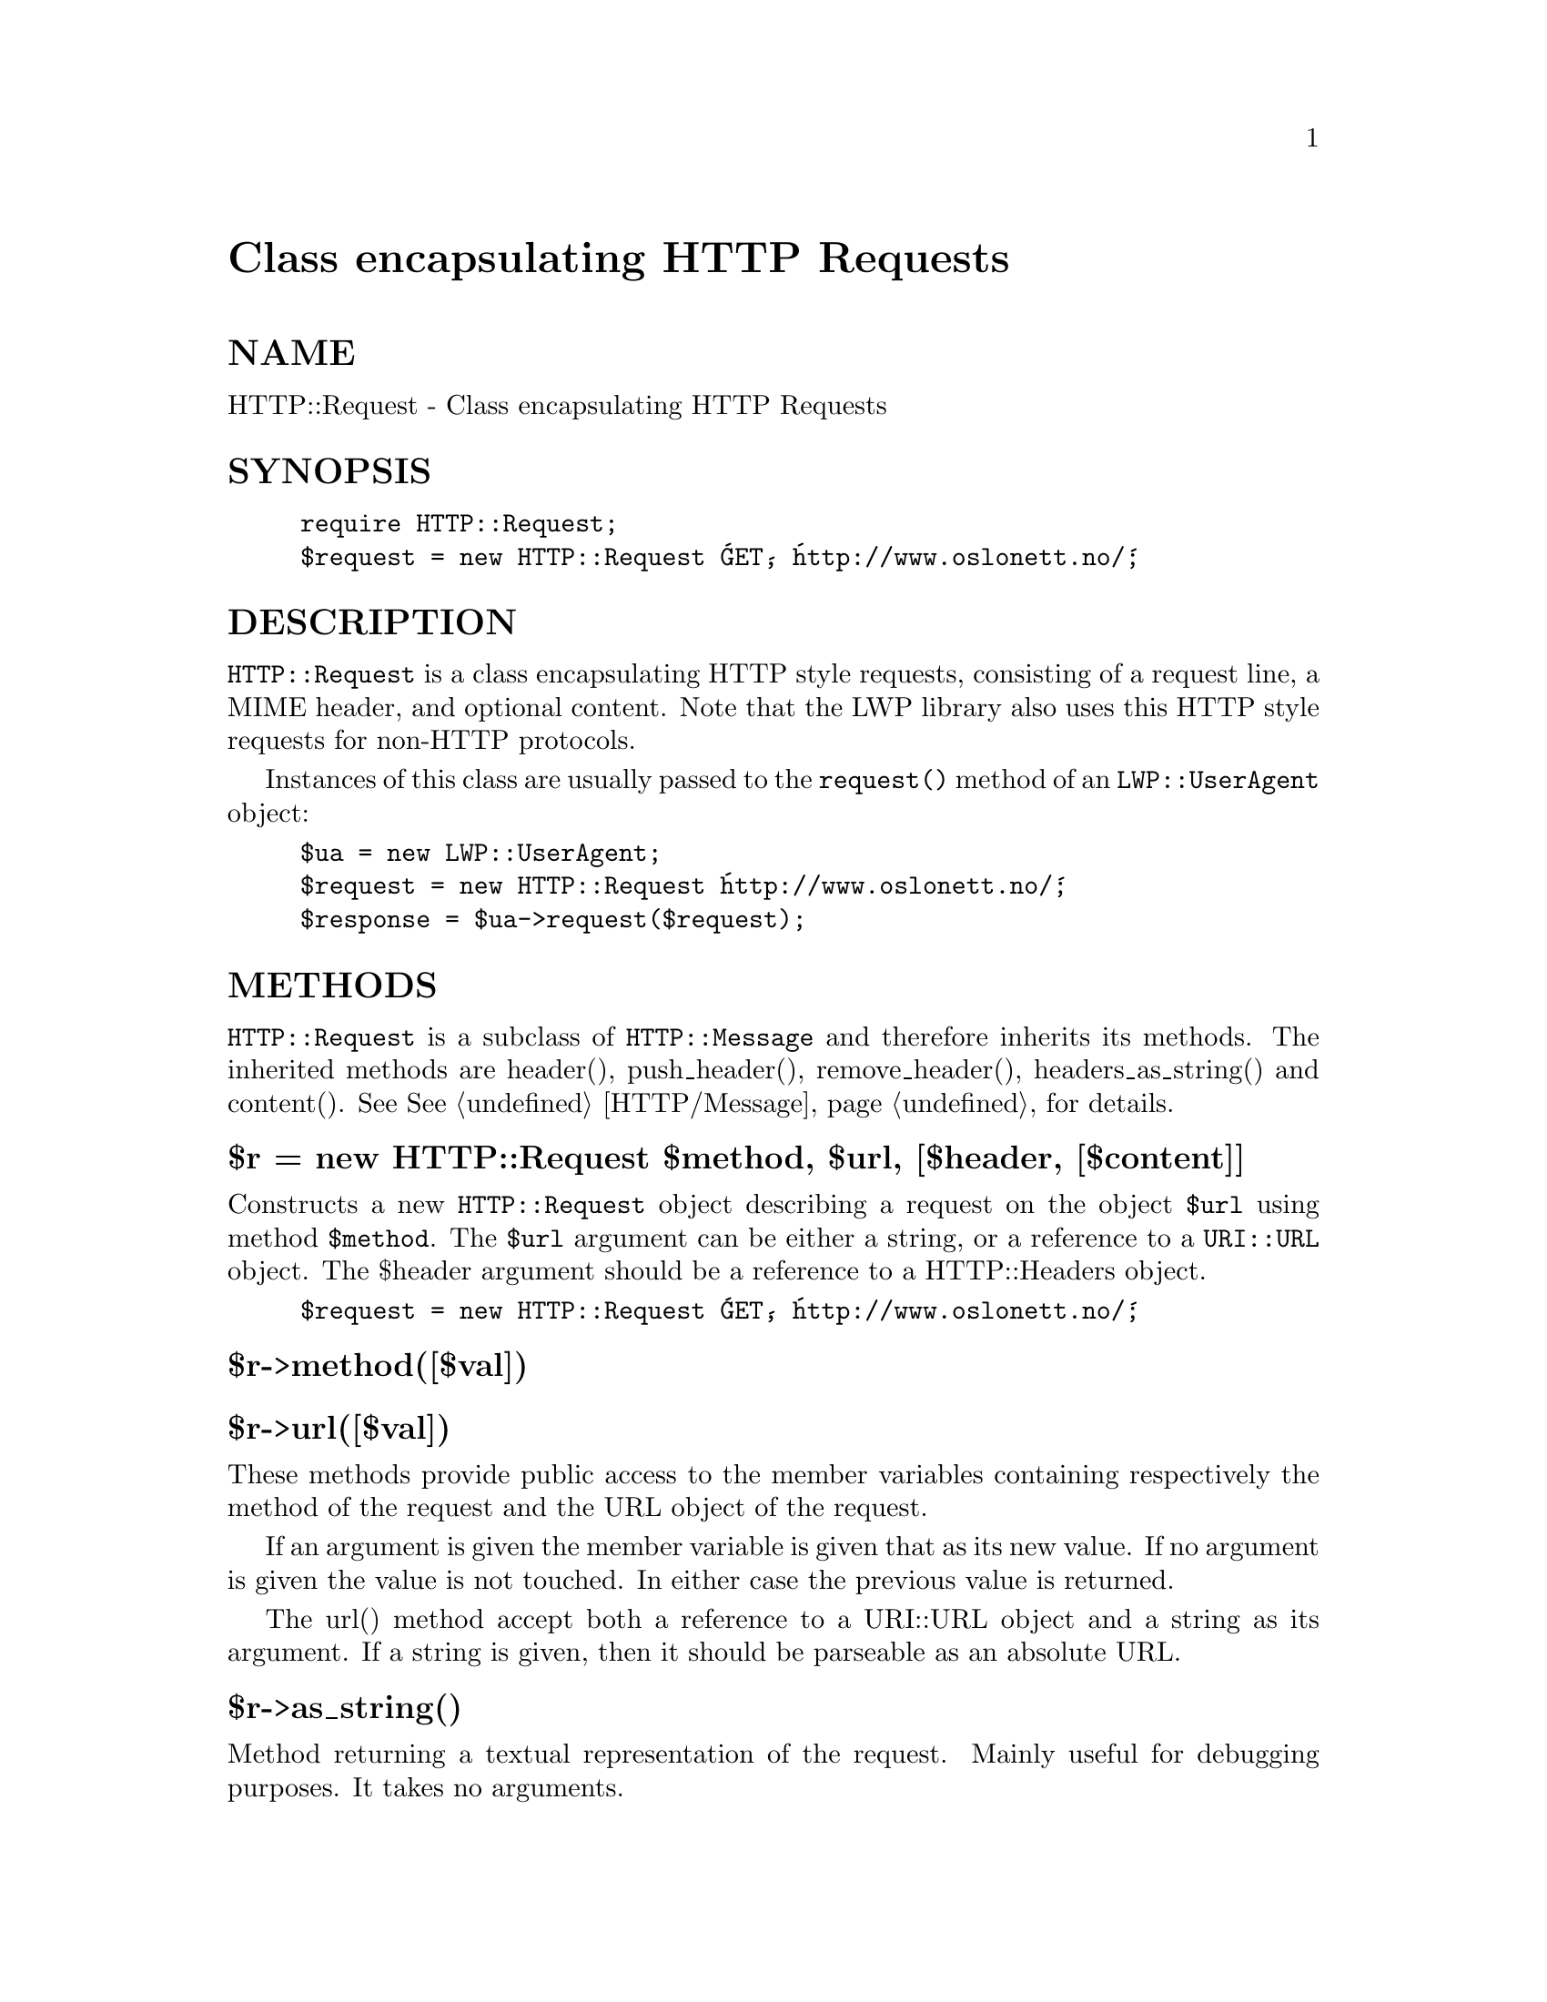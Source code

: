 @node HTTP/Request, HTTP/Response, HTTP/Negotiate, Module List
@unnumbered Class encapsulating HTTP Requests


@unnumberedsec NAME

HTTP::Request - Class encapsulating HTTP Requests

@unnumberedsec SYNOPSIS

@example
require HTTP::Request;
$request = new HTTP::Request @'GET@', @'http://www.oslonett.no/@';
@end example

@unnumberedsec DESCRIPTION

@code{HTTP::Request} is a class encapsulating HTTP style requests,
consisting of a request line, a MIME header, and optional
content. Note that the LWP library also uses this HTTP style requests
for non-HTTP protocols.

Instances of this class are usually passed to the @code{request()} method
of an @code{LWP::UserAgent} object:

@example
$ua = new LWP::UserAgent;
$request = new HTTP::Request @'http://www.oslonett.no/@';
$response = $ua->request($request);
@end example

@unnumberedsec METHODS

@code{HTTP::Request} is a subclass of @code{HTTP::Message} and therefore
inherits its methods.  The inherited methods are header(),
push_header(), remove_header(), headers_as_string() and content().
See @xref{HTTP/Message,HTTP/Message}, for details.

@unnumberedsubsec $r = new HTTP::Request $method, $url, [$header, [$content]]

Constructs a new @code{HTTP::Request} object describing a request on the
object @code{$url} using method @code{$method}.  The @code{$url} argument can be
either a string, or a reference to a @code{URI::URL} object.  The $header
argument should be a reference to a HTTP::Headers object.

@example
$request = new HTTP::Request @'GET@', @'http://www.oslonett.no/@';
@end example

@unnumberedsubsec $r->method([$val])

@unnumberedsubsec $r->url([$val])

These methods provide public access to the member variables containing
respectively the method of the request and the URL object of the
request.

If an argument is given the member variable is given that as its new
value. If no argument is given the value is not touched. In either
case the previous value is returned.

The url() method accept both a reference to a URI::URL object and a
string as its argument.  If a string is given, then it should be
parseable as an absolute URL.

@unnumberedsubsec $r->as_string()

Method returning a textual representation of the request.
Mainly useful for debugging purposes. It takes no arguments.

